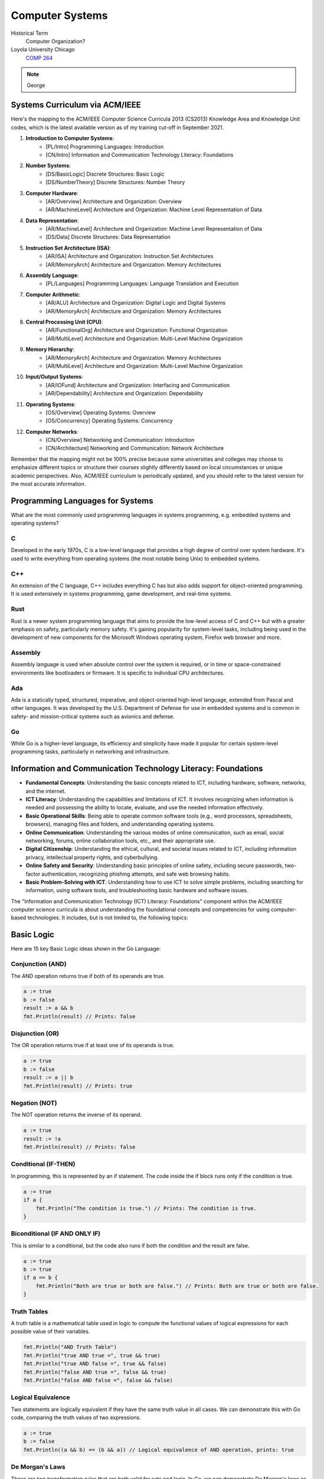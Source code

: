 Computer Systems
==================

Historical Term
   Computer Organization?

Loyola University Chicago
  `COMP 264 <https://academics.cs.luc.edu/courses/comp264.html>`__

.. note:: George


Systems Curriculum via ACM/IEEE
--------------------------------

Here's the mapping to the ACM/IEEE Computer Science Curricula 2013 (CS2013) Knowledge Area and Knowledge Unit codes, which is the latest available version as of my training cut-off in September 2021.

#. **Introduction to Computer Systems**: 
    - [PL/Intro] Programming Languages: Introduction
    - [CN/Intro] Information and Communication Technology Literacy: Foundations

#. **Number Systems**: 
    - [DS/BasicLogic] Discrete Structures: Basic Logic
    - [DS/NumberTheory] Discrete Structures: Number Theory

#. **Computer Hardware**: 
    - [AR/Overview] Architecture and Organization: Overview
    - [AR/MachineLevel] Architecture and Organization: Machine Level Representation of Data

#. **Data Representation**: 
    - [AR/MachineLevel] Architecture and Organization: Machine Level Representation of Data
    - [DS/Data] Discrete Structures: Data Representation

#. **Instruction Set Architecture (ISA)**: 
    - [AR/ISA] Architecture and Organization: Instruction Set Architectures
    - [AR/MemoryArch] Architecture and Organization: Memory Architectures

#. **Assembly Language**: 
    - [PL/Languages] Programming Languages: Language Translation and Execution

#. **Computer Arithmetic**: 
    - [AR/ALU] Architecture and Organization: Digital Logic and Digital Systems
    - [AR/MemoryArch] Architecture and Organization: Memory Architectures

#. **Central Processing Unit (CPU)**: 
    - [AR/FunctionalOrg] Architecture and Organization: Functional Organization
    - [AR/MultiLevel] Architecture and Organization: Multi-Level Machine Organization

#. **Memory Hierarchy**: 
    - [AR/MemoryArch] Architecture and Organization: Memory Architectures
    - [AR/MultiLevel] Architecture and Organization: Multi-Level Machine Organization

#. **Input/Output Systems**: 
    - [AR/IOFund] Architecture and Organization: Interfacing and Communication
    - [AR/Dependability] Architecture and Organization: Dependability

#. **Operating Systems**: 
    - [OS/Overview] Operating Systems: Overview
    - [OS/Concurrency] Operating Systems: Concurrency

#. **Computer Networks**: 
    - [CN/Overview] Networking and Communication: Introduction
    - [CN/Architecture] Networking and Communication: Network Architecture

Remember that the mapping might not be 100% precise because some universities and colleges may choose to emphasize different topics or structure their courses slightly differently based on local circumstances or unique academic perspectives. Also, ACM/IEEE curriculum is periodically updated, and you should refer to the latest version for the most accurate information.

Programming Languages for Systems
-----------------------------------

What are the most commonly used programming languages in systems programming, e.g. embedded systems and operating systems?

C
^^
Developed in the early 1970s, C is a low-level language that provides a high degree of control over system hardware. It's used to write everything from operating systems (the most notable being Unix) to embedded systems.

C++
^^^
An extension of the C language, C++ includes everything C has but also adds support for object-oriented programming. It is used extensively in systems programming, game development, and real-time systems.

Rust
^^^^
Rust is a newer system programming language that aims to provide the low-level access of C and C++ but with a greater emphasis on safety, particularly memory safety. It's gaining popularity for system-level tasks, including being used in the development of new components for the Microsoft Windows operating system, Firefox web browser and more.

Assembly
^^^^^^^^
Assembly language is used when absolute control over the system is required, or in time or space-constrained environments like bootloaders or firmware. It is specific to individual CPU architectures.

Ada
^^^
Ada is a statically typed, structured, imperative, and object-oriented high-level language, extended from Pascal and other languages. It was developed by the U.S. Department of Defense for use in embedded systems and is common in safety- and mission-critical systems such as avionics and defense.

Go
^^
While Go is a higher-level language, its efficiency and simplicity have made it popular for certain system-level programming tasks, particularly in networking and infrastructure.

Information and Communication Technology Literacy: Foundations
-----------------------------------------------------------------

- **Fundamental Concepts**: Understanding the basic concepts related to ICT, including hardware, software, networks, and the internet.

- **ICT Literacy**: Understanding the capabilities and limitations of ICT. It involves recognizing when information is needed and possessing the ability to locate, evaluate, and use the needed information effectively.

- **Basic Operational Skills**: Being able to operate common software tools (e.g., word processors, spreadsheets, browsers), managing files and folders, and understanding operating systems.

- **Online Communication**: Understanding the various modes of online communication, such as email, social networking, forums, online collaboration tools, etc., and their appropriate use.

- **Digital Citizenship**: Understanding the ethical, cultural, and societal issues related to ICT, including information privacy, intellectual property rights, and cyberbullying.

- **Online Safety and Security**: Understanding basic principles of online safety, including secure passwords, two-factor authentication, recognizing phishing attempts, and safe web browsing habits.

- **Basic Problem-Solving with ICT**: Understanding how to use ICT to solve simple problems, including searching for information, using software tools, and troubleshooting basic hardware and software issues.

The "Information and Communication Technology (ICT) Literacy: Foundations" component within the ACM/IEEE computer science curricula is about understanding the foundational concepts and competencies for using computer-based technologies. It includes, but is not limited to, the following topics:


Basic Logic
--------------

Here are 15 key Basic Logic ideas shown in the Go Language:

Conjunction (AND)
^^^^^^^^^^^^^^^^^^^

The AND operation returns true if both of its operands are true.

.. code-block:: go

    a := true
    b := false
    result := a && b
    fmt.Println(result) // Prints: false

Disjunction (OR)
^^^^^^^^^^^^^^^^^

The OR operation returns true if at least one of its operands is true.

.. code-block:: go

    a := true
    b := false
    result := a || b
    fmt.Println(result) // Prints: true

Negation (NOT)
^^^^^^^^^^^^^^^

The NOT operation returns the inverse of its operand.

.. code-block:: go

    a := true
    result := !a
    fmt.Println(result) // Prints: false

Conditional (IF-THEN)
^^^^^^^^^^^^^^^^^^^^^^

In programming, this is represented by an if statement. The code inside the if block runs only if the condition is true.

.. code-block:: go

    a := true
    if a {
        fmt.Println("The condition is true.") // Prints: The condition is true.
    }

Biconditional (IF AND ONLY IF)
^^^^^^^^^^^^^^^^^^^^^^^^^^^^^^^^

This is similar to a conditional, but the code also runs if both the condition and the result are false.

.. code-block:: go

    a := true
    b := true
    if a == b {
        fmt.Println("Both are true or both are false.") // Prints: Both are true or both are false.
    }


Truth Tables
^^^^^^^^^^^^^^

A truth table is a mathematical table used in logic to compute the functional values of logical expressions for each possible value of their variables.

.. code-block:: go

    fmt.Println("AND Truth Table")
    fmt.Println("true AND true =", true && true)
    fmt.Println("true AND false =", true && false)
    fmt.Println("false AND true =", false && true)
    fmt.Println("false AND false =", false && false)

Logical Equivalence
^^^^^^^^^^^^^^^^^^^^^

Two statements are logically equivalent if they have the same truth value in all cases. We can demonstrate this with Go code, comparing the truth values of two expressions.

.. code-block:: go

    a := true
    b := false
    fmt.Println((a && b) == (b && a)) // Logical equivalence of AND operation, prints: true

De Morgan's Laws
^^^^^^^^^^^^^^^^^^

These are two transformation rules that are both valid for sets and logic. In Go, we can demonstrate De Morgan's laws as follows.

.. code-block:: go

    a := true
    b := false
    fmt.Println(!a || !b == !(a && b)) // Verifies the first De Morgan's law, prints: true
    fmt.Println(!a && !b == !(a || b)) // Verifies the second De Morgan's law, prints: true

Conditional Statements
^^^^^^^^^^^^^^^^^^^^^^^^

A conditional statement, symbolized by P Q, is an if-then statement in which P is a hypothesis and Q is a conclusion. In Go, we can represent a simple conditional statement as follows.

.. code-block:: go

    p := true // Hypothesis
    q := false // Conclusion
    if p {
        fmt.Println(q) // If p (hypothesis) is true, prints the value of q (conclusion)
    }

Biconditional Statements
^^^^^^^^^^^^^^^^^^^^^^^^^^^

A biconditional statement is defined to be true whenever both parts have the same truth value. In Go, we can demonstrate a simple biconditional statement as follows.


.. code-block:: go

    p := true // Part 1
    q := true // Part 2
    fmt.Println((p && q) || (!p && !q)) // Prints: true, because both p and q are true

Logical Implication
^^^^^^^^^^^^^^^^^^^^^
Logical implication is a type of logical operation that results in true whenever the premise is false, or the premise and the conclusion are both true. In Go, we can demonstrate this operation as follows.

.. code-block:: go

    p := false // Premise
    q := true // Conclusion
    fmt.Println(!p || q) // Prints: true, because the premise is false

Exclusive OR (XOR)
^^^^^^^^^^^^^^^^^^^^^

The XOR operation (also known as "exclusive disjunction") returns true if exactly one of its operands (but not both) is true. In Go, we can demonstrate this operation as follows.

.. code-block:: go

    a := true
    b := false
    fmt.Println((a || b) && !(a && b)) // Prints: true, because exactly one of a and b is true

NAND and NOR Operations
^^^^^^^^^^^^^^^^^^^^^^^^^^

NAND (NOT AND) and NOR (NOT OR) are logical operations that are the inverse of the AND and OR operations, respectively. In Go, we can demonstrate these operations as follows.

.. code-block:: go

    a := true
    b := false
    fmt.Println(!(a && b)) // NAND operation, prints: true
    fmt.Println(!(a || b)) // NOR operation, prints: false

Logical Operators with Non-Boolean Values
^^^^^^^^^^^^^^^^^^^^^^^^^^^^^^^^^^^^^^^^^^^^^^

In many programming languages, logical operators can be used with non-boolean values, and the language's truthy and falsy values will be used to determine the result. In Go, we can demonstrate this concept as follows.

.. code-block:: go

    var a error = nil // A nil error is considered "falsy"
    var b error = errors.New("error") // A non-nil error is considered "truthy"
    fmt.Println(a == nil || b != nil) // Prints: true, because a is falsy and b is truthy

Short-Circuit Evaluation
^^^^^^^^^^^^^^^^^^^^^^^^^^

Many programming languages, including Go, use short-circuit evaluation for logical operations, meaning the second argument is only evaluated if the first argument does not determine the result. This is an important concept in preventing errors from invalid operations in logical expressions.

.. code-block:: go

    a := true
    b := false
    fmt.Println(a || b) // Prints: true, and b is never evaluated because a is true

